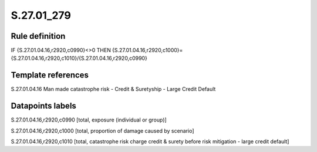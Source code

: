 ===========
S.27.01_279
===========

Rule definition
---------------

IF {S.27.01.04.16,r2920,c0990}<>0 THEN {S.27.01.04.16,r2920,c1000}={S.27.01.04.16,r2920,c1010}/{S.27.01.04.16,r2920,c0990}


Template references
-------------------

S.27.01.04.16 Man made catastrophe risk - Credit & Suretyship - Large Credit Default


Datapoints labels
-----------------

S.27.01.04.16,r2920,c0990 [total, exposure (individual or group)]

S.27.01.04.16,r2920,c1000 [total, proportion of damage caused by scenario]

S.27.01.04.16,r2920,c1010 [total, catastrophe risk charge credit & surety before risk mitigation - large credit default]



